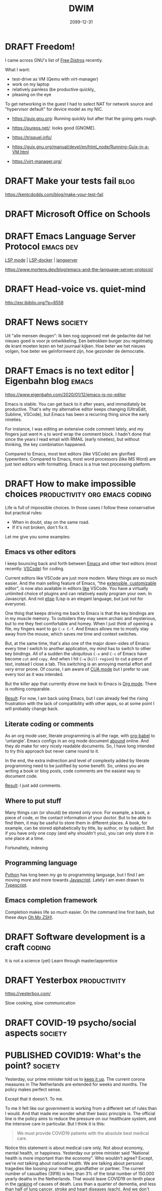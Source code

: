 #+TITLE: DWIM
#+ORGA_PUBLISH_KEYWORD: PUBLISHED
#+TODO: DRAFT(d) | PUBLISHED(p) CANCELLED(c)

* DRAFT Freedom!

I came across GNU's list of [[https://www.gnu.org/distros/free-distros.html][Free Distros]] recently.

What I want:
- test-drive as VM (Qemu with virt-manager)
- work on my laptop
- relatively painless (be productive quickly_
- pleasing on the eye

To get networking in the guest I had to select NAT for network source and "hypervisor default" for device model as my NIC.

- https://guix.gnu.org: Running quickly but after that the going gets rough.
- https://pureos.net/: looks good (GNOME).
- https://trisquel.info/
- https://guix.gnu.org/manual/devel/en/html_node/Running-Guix-in-a-VM.html

- https://virt-manager.org/

* DRAFT Make your tests fail                                           :blog:
 https://kentcdodds.com/blog/make-your-test-fail
* DRAFT Microsoft Office on Schools

* DRAFT Emacs Language Server Protocol                            :emacs:dev:

[[https://github.com/emacs-lsp/lsp-mode][LSP mode]] | [[https://github.com/emacs-lsp/lsp-docker/][LSP-docker]] | [[https://langserver.org/][langserver]]

https://www.mortens.dev/blog/emacs-and-the-language-server-protocol/

* DRAFT Head-voice vs. quiet-mind

http://esr.ibiblio.org/?p=8558


* DRAFT News                                                        :society:

Uit "alle mensen deugen": Ik ben nog opgevoed met de gedachte dat het nieuws goed is voor je ontwikkeling. Een betrokken burger zou regelmatig de krant moeten lezen en het journaal kijken. Hoe beter we het nieuws volgen, hoe beter we geïnformeerd zijn, hoe gezonder de democratie.

* DRAFT Emacs is no text editor | Eigenbahn blog                       :emacs:

https://www.eigenbahn.com/2020/01/12/emacs-is-no-editor

Emacs is stable. You can get back to it after years, and immediately be productive. That's why my alternative editor keeps changing (UltraEdit, Sublime, VSCode), but Emacs has been a recurring thing since the early nineties.

For instance, I was editing an extensive code comment lately, and my fingers just went =M-q= to word wrap the comment block. I hadn't done that since the years I read email with RMAIL (early nineties), but without thinking, the key combination happened.

Compared to Emacs, most text editors (like VSCode) are glorified typewriters.
Compared to Emacs, most word processors (like MS Word) are just text editors with formatting.
Emacs is a true text processing platform.

* DRAFT How to make impossible choices        :productivity:org:emacs:coding:

Life is full of impossible choices. In those cases I follow these conservative but practical rules:
- When in doubt, stay on the same road.
- If it's not broken, don't fix it.

Let me give you some examples:

** Emacs vs other editors

I keep bouncing back and forth between [[https://emacs.org][Emacs]] and other text editors (most recently: [[https://code.visualstudio.com/][VSCode]]) for coding.

Current editors like VSCode are just more modern. Many things are so much easier. And the main selling feature of Emacs, "the [[https://www.gnu.org/software/emacs/emacs-paper.html][extensible, customizable]] editor", is now also available in editors [[https://www.sublimetext.com/][like]] VSCode. You have a virtually unlimited choice of plugins and can relatively easily program your own. In Javascript. And not [[https://learnxinyminutes.com/docs/elisp/][elisp]] (Lisp is an elegant language, but just not for everyone).

One thing that keeps driving me back to Emacs is that the key bindings are in my muscle memory. To outsiders they may seem archaic and mysterious, but to me they feel comfortable and homey. When I just /think/ of opening a file, my fingers want to go =C-x C-f=. And Emacs allows me to mostly stay away from the mouse, which saves me time and context switches.

But, at the same time, that's also one of the major down-sides of Emacs: every time I switch to another application, my mind has to switch to other key bindings. All of a sudden the ubiquitous =C-x= and =C-c= of Emacs have become =cut= and =copy=. And when I hit =C-w= (=kill-region=) to cut a piece of text, instead I close a tab. This switching is an annoying mental effort and /very/ error prone. Of course, I am aware of [[https://www.gnu.org/software/emacs/manual/html_node/emacs/CUA-Bindings.html][CUA mode]] but I prefer to use every tool as it was intended.

But the killer app that currently drove me back to Emacs is [[/what-is-org-mode][Org mode]]. There is nothing comparable.

_Result_: For now, I am back using Emacs, but I can already feel the rising frustration with the lack of compatibility with other apps, so at some point I will probably change back.

** Literate coding or comments

As an org mode user, literate programming is all the rage, with [[https://orgmode.org/worg/org-contrib/babel/intro.html][org-babel]] to 'untangle'. Emacs configs in an org mode document [[https://www.google.com/search?q=org+mode+emacs+config][abound]] online. And they /do/ make for very nicely readable documents. So, I have long intended to try this approach but never came round to it.

In the end, the extra indirection and level of complexity added by literate programming need to be justified by some benefit. So, unless you are writing a book or blog posts, code comments are the easiest way to document code.

_Result_: I just add comments.

** Where to put stuff

Many things can (or should) be stored only once. For example, a book, a piece of code, or the contact information of your doctor. But to be able to find them, it may be useful to store them in different places. A book, for example, can be stored alphabetically by title, by author, or by subject. But if you have only one copy (and why shouldn't you), you can only store it in one place at a time.

Fortunaltely, indexing

** Programming language

[[https://www.python.org/][Python]] has long been my go to programming language, but I find I am moving more and more towards [[https://developer.mozilla.org/en-US/docs/Web/JavaScript][Javascript]]. Lately I am even drawn to [[http://www.typescriptlang.org/][Typescript]].

** Emacs completion framework

Completion makes life so much easier. On the command line first bash, but these days [[https://ohmyz.sh/][Oh My ZSH!]].

* DRAFT Software development is a craft                                  :coding:

It is not a science (yet)
Learn through master/apprentice

* DRAFT Yesterbox                                              :productivity:

https://yesterbox.com/

Slow cooking, slow communication

* DRAFT COVID-19 psycho/social aspects                              :society:

* PUBLISHED COVID19: What's the point?                              :society:
CLOSED: [2020-04-22 wo 11:27]

Yesterday, our prime minister told us to [[https://nos.nl/liveblog/2331161-nog-geen-contactberoepen-of-bezoek-aan-verpleeghuizen-basisscholen-11-mei-open.html][keep it up]]. The current corona measures in The Netherlands are extended for weeks and months. The policy makes perfect sense.

Except that it doesn't. To me.

To me it felt like our government is working from a different set of rules than I would. And that made me wonder what their basic principle is. The official line is the policy aims to reduce the pressure on our healthcare system, and the intensive care in particular. But I think it is this:

#+BEGIN_QUOTE
We must provide COVID19 patients with the absolute best medical care.
#+END_QUOTE

Notice this statement is about medical care only. Not about economy, mental health, or happiness. Yesterday our prime minister said "National health is more important than the economy". Who wouldn't agree? Except, we're /not/ talking about national health. We are talking about personal tragedies like loosing your mother, grandfather or partner. The current number of casualties (3916) is less than 3% of the total number of 150.000 yearly deaths in the Netherlands. That would leave COVID19 on tenth place in the [[https://www.volksgezondheidenzorg.info/ranglijst/ranglijst-doodsoorzaken-op-basis-van-sterfte][ranking]] of causes of death. Less than a quarter of dementia, and less than half of lung cancer, stroke and heart diseases (each). And we don't consider those "crises". At least, we don't lock down our whole society to fight them. We don't even ban cigarettes, soft drinks, and fast food.

Notice this is about COVID19 patients only. The care for all other patients has been reduced or even suspended. But why would their care be less important and less urgent?

Notice this is about "absolute best" medical care. We are told the situation on ICs is like a war zone. But when someone suggest one breathing apparatus can be used for multiple patients, this is [[https://nos.nl/artikel/2328509-twee-ic-patienten-op-een-beademingsapparaat-extreem-terughoudend-mee-zijn.html][suboptimal]] and only for [[https://zorgnu.avrotros.nl/nieuws/item/in-uiterst-geval-meerdere-patienten-aan-een-beademingsapparaat/][extreme cases]]. 600.000 face masks delivered from China were [[https://www.telegraaf.nl/nieuws/262896058/600-000-mondkapjes-uit-china-afgekeurd-door-ministerie][rejected]] because they did not stand up to our medical standards. So, although we are in a crisis, apparently it is not bad enough yet that we are happy with any help we can get and try to make do with what we've got.

Notice this is a doctor's objective. Which in itself is fine; it is what they are trained for. But it is not about what patients want or what society wants. We spend/loose [[https://nos.nl/artikel/2331159-grote-pensioenfondsen-diep-onder-water-77-miljard-verdampt.html][billions]] to save COVID19 patients. Including [[https://www.rtlnieuws.nl/nieuws/nederland/artikel/5092456/corona-verpleeghuizen-ouderen-besmet][many]] elderly in nursing homes where the average live expectancy is [[https://www.zorgvisie.nl/sterftecijfer-verpleeghuis-stijgt-met-kwart/][less than a year]]. Many of those are suffering from dementia, and especially for them, the lockdown is [[https://www.medischcontact.nl/opinie/lezers-schrijven/lezersverhalen/lezersverhaal/als-ook-zwaaien-niet-meer-mag.htm][hell]]. Wouldn't it be more humane to make their last months as pleasant as possible, instead of extending their lives with a couple of miserable, unhappy months?

Notice the word "must". Apparently this principle is above any discussion and worth sacrificing civil rights for. To quote our prime minister yesterday: "The freedom of one, may not harm the health of others". I assume he meant "freedom to go to bars/parks/churches" and not "civil rights", but we have already sacrificed our freedom of movement and our privacy, so statements like this scare me.

Finally, let me say this. One thing I /did/ agree with in the prime minister's speech yesterday was his appreciation of the healthcare providers. We ask a lot of them in the area's that have been hit hard by the Corona virus, both in terms of workload and mental strain. But I don't [[https://www.ad.nl/home/applaus-voor-onze-helden-van-de-zorg~aeba83ee/][applaud]] or wave a [[https://www.persberichten.com/persbericht/97544/Vlag-voor-de-Zorg-steun-onze-zorgbranche-in-tijden-van-crisis-en-wereldwijde-coronaprojecten][flag]]. As recent as November, 2019 we had the [[https://www.hartvannederland.nl/nieuws/2019/grootste-staking-ziekenhuizen-ooit/][biggest hospital strike ever]]. Nurses asked for higher pay and lower workload, but as far as I know, they never got them. But right in the middle of the Corona crisis, we are [[https://www.welingelichtekringen.nl/economie/1696986/klm-wil-2-miljard-steun-en-een-hoger-salaris-voor-de-directeur.html][discussing]] an /extra/ bonus for the CEO of the KLM, which is also asking for state support to stay in business. Let's applaud mr. Elbers and raise a flag for him if we have to, but save our money for the nurses!

PS1: Fortunately, after pressure from the government and the public, KLM have [[https://nieuws.klm.com/geen-voorgestelde-aanpassing-beloningsbeleid-klm/][cancelled]] raises and bonuses of the CEO in 2020.

PS2: In my [[covid-19-end-game][previous post]] I have indicated what I think we /should/ do.

* PUBLISHED COVID-19 End Game                                       :society:
CLOSED: [2020-04-16 do 10:14]

We have been in Corona-lockdown for about 5 weeks now, here in the Netherlands. As we are starting to see light at the end of the tunnel, it is time to start thinking on how we can get out of it.

** Disclaimer

I am no expert by any means. The views below are just my personal dribble. Follow the [[https://www.rijksoverheid.nl/onderwerpen/coronavirus-covid-19/veelgestelde-vragen-over-de-aanpak-van-het-nieuwe-coronavirus-in-nederland][official guidelines]] of your government. I know I do. Better to be safe than sorry.

** My view

- The virus [[https://www.cdc.gov/coronavirus/2019-ncov/prevent-getting-sick/how-covid-spreads.html][spreads]] person-to-person through respiratory droplets, mostly by air (e.g. through sneezing, singing or shouting), and much less through objects we touch.
- Almost all casualties are over 50 with the median around 83, and about half had an underlying condition. But I think it is patronizing and inhumane to isolate the elderly and the vulnerable in times when they are in desperate need of human contact.
- Closing schools is highly disruptive to our society. It drives children and parents insane, and keeps adults away from their jobs. And infected children almost never develop any serious symptoms, so they hardly ever sneeze, so they hardly ever contaminate others.
- The pandemic seems to be highly regional (Lombardy, New York, the south of The Netherlands).
- I am [[covid-19][still]] not convinced that COVID-19 is significantly worse than the common flu. What I think we /can/ all agree on, is that COVID-19 is /new/, which means nobody had any immunity against it. I can't help but wonder if that is sufficient to explain the current pandemic.

** What I think we should do

This is going to take longer than anyone of us will be comfortable with. The IC personel can't keep this up for more than a couple of months, locked-up people go mad, and we need to have a healthy economy to pay for all this. I fear that in a couple of weeks the [[https://www.youtube.com/watch?v=pLu07aXTEKY][holier than thou]] types and the /this doesn't concern me/ types will have grown so far apart, that conflicts become inevitable. So, our society needs to get back to normal soon, and we need to find other ways than a lock-down to deal with this pandemic:

- We should /not/ sacrifice our civil rights. They are more important than the stress on ICs, the economy, or anyone we are trying to save from COVID-19.
- We should relax a bit about the 1.5m rule. We should avoid situations where we are packed together over longer periods of time (like in movie theaters), where we sing and shout (like churches and bars), and/or with bad ventilation (like saunas and festival tents). So, we /should/ keep the ban on gatherings, but we shouldn't worry too much if we pass each other in parks or super market aisles.
- We should stay at home if we have any symptoms or suspicions (like contact with someone with symptoms), but we should get back to work otherwise. Be smart about it: work from home if you can, not too many people in one room (use video-conferencing), avoid physical contact.
- We should keep quarantining known and suspected cases.
- We should customize our approach per region. I live in the [[https://www.dvhn.nl/groningen/Experts-Misschien-kan-het-Noorden-wel-eerder-uit-de-lockdown-dan-de-rest-van-Nederland-25564568.html][north]] of The Netherlands, where we have only a few casualties, while in the south it runs in the thousands. Solidarity is important, but nobody gains from killing the economy here, to solve a problem elsewhere.
- We should enable and support elderly (and other vulnerable population groups) if they want to self-isolate. But if they don't, we should also allow contact with their loved ones. I suspect this is hard to execute (what with dementia, what with conflicting wishes in nursing homes, etc.), but we should at least /try/ to give them control over their own lives.
- We should open schools again, except perhaps in highly contaminated regions.
- We should stop obsessing about daily numbers. They are meaningless. And although statistics (not the same as daily body counts in bold headlines) are a powerful tool, if I have learned anything from my college classes, it is that /statistics are tricky/. So, remember: [[https://en.wikipedia.org/wiki/Lies,_damned_lies,_and_statistics][lies, damn lies, and statistics]].

And remember the disclaimer above.

* PUBLISHED COVID-19 vs Y2K                                      :society:it:
CLOSED: [2020-04-08 wo 10:04]

In some ways the COVID-19 pandemic reminds me of the [[https://en.wikipedia.org/wiki/Year_2000_problem][Y2K bug]]. I remember in the late 1990s there was a lot of [[https://en.wikipedia.org/wiki/Fear,_uncertainty,_and_doubt][FUD]] regarding the millennium bug. If we didn't act, civilization as we knew it would end. Public facilities, like communications, electricity and water, would grind to a halt and crucial databases would be lost. Major efforts were undertaken to remedy the problem and prevent this fatal melt-down.

Come January 1, 2000 nothing happened.

I still feel dissatisfied at the fact that I don't know if nothing happened because the problem had been tackled so effectively, or because the problem wasn't so big to begin with. I also remember the impression I had that the parties that boosted the scare were the same parties that stood to profit massively from its solution.

I fear something similar will happen now that COVID-19 is turning out to be not such a big thing in the part of The Netherlands where I live and is starting to get under control in the hotspots around the world. Are we starting to see the effect of the measures that have been taken, or would the virus have blown over anyway? I feel like it is a bit of both: it is a nasty virus that we should take seriously and try to control with reasonable measures, but not as apocalyptic as in the [[https://www.imdb.com/title/tt0114069/][movie]] or the [[https://www.goodreads.com/book/show/11989.The_Plague][book]].

A big difference with Y2K is that COVID-19 will be a recurring phenomenon. If we get too lax a about it, it may get back at us with a vengeance.

* PUBLISHED COVID-19: Turning point                                 :society:
CLOSED: [2020-04-05 zo 17:49]

In my previous post on [[covid-19][COVID-19]] I predicted that mid April we would be past the worst in the Netherlands. This post is an update.

[[https://www.tweedekamer.nl/sites/default/files/atoms/files/20200325_briefing_coronavirus_tweede_kamer_presentatie_rivm.pdf][Last week]] [25 March, Dutch] the Dutch [[https://www.rivm.nl/en][National Institute for Public Health and the Environment]] gave the first careful signals that things were getting better: the daily growth of new patients was slowing down. In other words: the reproduction number /R0/ was moving below 1.0. [[https://www.tweedekamer.nl/sites/default/files/atoms/files/powerpoint_rivm_1_april_2020.pdf][This  week]] [April 1, Dutch] this trend was confirmed and more positive developments were starting to show. But the message is still: We need to keep doing what we're doing.

The [[https://www.tweedekamer.nl/sites/default/files/atoms/files/tech_briefing_1_apr_2020_gommers.pdf][message]] from the [[https://nvic.nl/][Dutch Association for Intensive Care]] was less optimistic: they were expecting to need 2500 IC beds by the end of May.

[[https://nos.nl/data/image/2020/04/04/641321/1280x720a.jpg]]
The most telling statistics at this point to me are that today's [[https://nos.nl/artikel/2329478-de-coronacijfers-van-5-april-nieuwe-ziekenhuisopnames-laagste-in-twee-weken.html][number of new hospital admissions]] was the lowest in two weeks and the peek was on March 31. Also, in Belgium [[https://nos.nl/liveblog/2329431-rivm-115-nieuwe-sterfgevallen-drukte-in-natuur-lijkt-opnieuw-mee-te-vallen#UPDATE-container-44494253][today]] more corona-patients left the hospital than entered (granted, Belgium is not Holland, but still). [[https://nos.nl/artikel/2329389-de-coronacijfers-van-4-april-minder-nieuwe-ziekenhuis-en-ic-opnames.html][Yesterday's]] statistics already show the growth of IC admissions slowing down. With this trend it would seem that the current capacity of 1900 will be more than sufficient, and the feared 2500 seem unlikely. The latest [[https://nos.nl/liveblog/2329431-instroom-op-intensive-care-vlakt-af-doelstelling-ic-bedden-gehaald][news]] from the national coordination centre seems to confirm this.

So, the question is when and how will we turn from [[https://www.nd.nl/nieuws/varia/961390/rutte-grootste-crisis-in-vredestijd-sinds-woii][this is the biggest disaster since WWII]] to "let's be reasonable about this". Politicians and policy makers cannot change their minds, without serious repercussions for their credibility and careers. Also, sudden changes in policy may lead to social unrest. So, this needs to be spinned carefully.

I think the /when/ cannot be far away, because the [[ https://www.lastampa.it/cronaca/2020/04/03/news/esce-il-sole-strade-e-piazze-affollate-con-la-scusa-della-spesa-1.38674825][situation]] in Italy shows there's an end to how long people will endure a lock-down. So I expect the coming two weeks the pressure will rise. For example, when it becomes clear that hundreds of IC-beds are remaining empty. Gradually, more [[https://nos.nl/nieuwsuur/artikel/2329144-sterftecijfers-moeten-die-elke-dag-zo-expliciet-in-het-nieuws.html][critical]] messages will become more acceptable and more main stream. The media will more and more start to question the wisdom of the current lock-down. But it is not politically viable to change tack before the end of the current measures on April 28.

The /how/ is trickier, but I expect the tone will be "now we've brought COVID-19 successfully under control, we need to turn our attention to the economy". Look at [[https://nos.nl/liveblog/2329431-instroom-op-intensive-care-vlakt-af-doelstelling-ic-bedden-gehaald][how]] the possible over-capacity of IC beds is presented: "target achieved". I expect the common sense measures (wash you hands, reduce social contacts) will remain in place for some time, but the economy-killing measures like closing schools and the catering and entertainment industries will be reduced gradually by the end of the month. The [[https://www.rtlnieuws.nl/nieuws/politiek/artikel/5081496/ondernemersvoorman-meivakantie-hans-de-boer-vno-ncw-corona-gas][first signs]] are already there by the call of the Dutch entrepreneurs association [[https://www.vno-ncw.nl/][VNO-NCW]] to speed up after the May holidays.

* PUBLISHED How I work from home                               :productivity:
CLOSED: [2020-03-25 wo 10:03]
During this COVID-19 pandemic many people are forced to work at home. Not by choice, but by necessity. For many of us, this is new territory, for some of us it isn't.

I have been working from home for 15+ years. In this post I share how I make that work.

** My typical work day

The rest of this post I will try to keep as general as possible, but the tips below are inspired by my personal situation. So, it helps if you know what that situation is like:
- I am a software engineer. Working for me means responding to email and phone calls, writing documents, and coding. That means the most specific tools I need are a desk and a more than decent computer.
- We have kids at home between the ages of 14 and 20.
- A couple of times a week I have meetings with customers. Usually at their premises.

** Demand your own space

Nothing kills my productivity like regular interrupts from other members of our household. My daughter comes for a hug, my spouse comes to discuss diner plans, other kids come to share the latest news, and on, and on, and on. All of them valid reasons to ask my attention, but it requires me to switch context a couple of times an hour if I let it go.

So, I taught my kids that even though I am at home, I really am at work. Just like other parents cannot be disturbed at their office, I cannot be disturbed at mine.

Of course, this doesn't work. They can see me sitting there, so I /must/ be available. So, I get grumpy and tell them "if it doesn't bleed, I don't need to know". This may sound harsh, but for me it's the only way to get work done.

This is getting easier now the kids are getting older. They better understand the concepts of focus and distraction. They better understand that my work pays their bills. With younger kids this is harder, especially in these strange and disturbing times. They need and deserve more attention from their parents than usual. But if you want to get work done, demand to be left alone at least some of the time.

** Take a break

I learned the hard way that working without regular breaks is bad for me. RSI in my neck and shoulder have hampered my productivity for years. So these days I work in 45 minutes intervals. At first I needed a timer (I used [[http://www.workrave.org/][Workrave]]) but by now my internal clock reminds me to take a break. And if I ignore that, my neck and shoulder will remind me.

During those breaks, I eat a snack, walk the dog, clean the kitchen counter top, go for a jog, put the laundry in the dryer, buy groceries, or just watch TV. You would think these breaks would be a good time to talk with the kids (they certainly think so), but to me that is /not/ time off. It doesn't let me relax.

In my case, a /break/ is meant to turn off my brain for a moment. So, exercise is great, and simple chores and mindless entertainment also work. But when your work is more physical in nature, this may be just the other way around. Find out what works for you, but relax at regular intervals.

** Reduce distractions

Apart from distraction by members of our household, there are many other distractions. As my work is digital by nature, I am online all the time. And, as you know (because you are reading this), the web is a quagmire of distractions, with websites specifically designed to lure you in.

So, I use separate browser windows: one for private email, one for business email, and one for actual work. The first two are minimized most of the time (actually, they are in a separate [[https://help.ubuntu.com/stable/ubuntu-help/shell-workspaces.html.en][workspace]]), and I have developed the habit to keep them that way. I only check my email two or three times a day and use the [[https://www.process.st/inbox-zero/][Inbox Zero]] approach. This means I handle each incoming email as follows:
1. Delete if not relevant
2. Do now if it is done within two minutes
3. Defer by putting it in your [[What is Org mode][task management]] if it needs more time
4. Delegate if somebody else can do it better
5. Respond (this I always do when appropriate, if only to let them know their message was received)
After steps 2 though 5 I archive the email, so my inbox is almost always mostly empty.

Finally, I have adopted the habit to only read social media and news feeds on my tablet. That tablet is in our living room, so social media and news feeds do not distract me when I am working at my desk. I read those during my breaks, but mostly during the evening.

I am aware that most of these strategies depend on self-discipline and developing habits, but I am afraid that's a fact of life when your working at home.

** Keep a regular schedule

Every morning I get up with my spouse. When she leaves for the office, I start work too (and save 40 minutes commute time twice a day). Around noon I have my lunch break. And I start cooking diner around 5 p.m. This regular schedule helps me to get in the 'work mood' and to switch it off again at the end of the day.

And don't underestimate the importance of the latter. You may tempted to think that all that time you spent during the day on chores, breaks, your kids and online news must be compensated in the evening, but that is not true. I find I am way more productive at home than I ever was in the office, with distracting managers, meaningless meetings that drag on forever, small-talk at the coffee machine, and so on. Don't get me wrong, just like the distractions at home, these are important elements of the social fabric that build communities, but they /do/ keep you from being productive /now/.

Just as office workers you should adopt the OA5 strategy (/Out at 5/ from chapter 26 of [[https://thegistyoumissed.wordpress.com/2013/05/03/the-dilbert-principle-by-scott-adams/][The Dilbert Principle]]).

** Use available tools

I use the following tools (usually on [[https://ubuntu.com/][Ubuntu]]) for remote cooperation, in order of frequency:
- [[What is Org mode][Org mode]] for task management
- email (GMail in my case) for communication with customers
- Whatsapp for private communication (I try to keep business communication away from Whatsapp, but that doesn't always work)
- [[https://github.com/otech-nl][Github]] for version management, issue management, and code sharing
- my [[https://www.motorola.com/us/smartphones-moto-x4-android-one/p][phone]]
- [[https://docs.google.com/][Google docs]] for documents
- [[https://www.skype.com/][Skype]] for conference calls, mainly because of its feature that let's you share you desktop with others
- [[https://slack.com/][Slack]] for groups
- [[https://www.teamviewer.com/][TeamViewer]] and [[https://remmina.org/][Remmina]] for remote access (only occasionally)

* PUBLISHED COVID-19                                                  :society:
CLOSED: [2020-03-23 ma 08:20]

Just like everybody else COVID-19 is on my mind constantly these days. In this post I look at what is going on according to main stream media, what other views experts may have, and I try to figure out what is happening.

I am not an expert: I am not a virologist, nor a data scientist. So, my intention is to rely on those who are. But between them and me are the media, politics and public opinion, which may obscure my view if I am not careful. So, let's dig in.

** First
My heart goes out to all the victims of this virus. I wish strength to those who are sick, those who have lost or fear the loss of a loved one, and the care-givers who are working hard to help them. You deserve our support!

** What we hear in the news
These [[https://www.vox.com/future-perfect/2020/3/12/21172040/coronavirus-covid-19-virus-charts][11 charts]] [March 17] nicely summarize the data we see in the news every day. The gist:
- the virus is spreading rapidly
- this is much more severe than the ordinary flu:
|                        | Seasonal Flu | COVID-19 |
|------------------------+--------------+--------|
| infection rate ([[https://en.wikipedia.org/wiki/Basic_reproduction_number][R0]])    |          1.3 |    2.3 |
| incubation time (days) |          1-4 |   1-14 |
| hospitalization rate   |           2% |    19% |
| death rate             |         0.1% |   3.4% |
- people dying of COVID-19 are almost all more that 60 years old and often have pre-existing conditions
- there are significant differences between the testing strategies of each country, ranging from 23 per million people in the US to 3,692 per million people in South Korea
- Flattening the Curve by Social Distancing currently is the best strategy to contain the virus

In his [[https://www.elysee.fr/emmanuel-macron/2020/03/16/adresse-aux-francais-covid19][address]] [March 16, French] to the nation the French President Emmanual Macron said: "We are at war, in a health war, of course: we are not fighting against an army or against another Nation. But the enemy is there, invisible, elusive, advancing. And that requires our general mobilization."

If statements like this don't strike fear in the hearts of citizens, nothing will...

** But...

In [[https://www.statnews.com/2020/03/17/a-fiasco-in-the-making-as-the-coronavirus-pandemic-takes-hold-we-are-making-decisions-without-reliable-data/][STAT news]] [March 17], John P.A. Ioannidis of the Meta-Research Innovation Center at Stanford ([[https://metrics.stanford.edu/][METRICS]]), comes with some provoking statements:
- The data collected so far on how many people are infected and how the epidemic is evolving are utterly unreliable.
- Reported case fatality rates, like the official 3.4% rate from the World Health Organization, cause horror — and are meaningless.
- If we had not known about a new virus out there, and had not checked individuals with [[https://en.wikipedia.org/wiki/Polymerase_chain_reaction][PCR tests]], the number of total deaths due to “influenza-like illness” would not seem unusual this year.
- Draconian countermeasures have been adopted in many countries. In the coronavirus pandemic, we're making decisions without reliable data
- If the level of the epidemic does overwhelm the health system and extreme measures have only modest effectiveness, then flattening the curve may make things worse: Instead of being overwhelmed during a short, acute phase, the health system will remain overwhelmed for a more protracted period.

This prompted me to see if I could find out more.

*** How bad is COVID-19, really?

The death rate of COVID-19 is estimated by the WHO to be 3.4%, based on numbers from Wuhan. But newer [[https://www.nytimes.com/2020/03/19/health/wuhan-coronavirus-deaths.html][reports]] [March 20] suggest the number was much lower there, more like 1.4%.

The Centre for Evidence-Based Medicine (CEBM) of the University of Oxford [[https://www.cebm.net/global-covid-19-case-fatality-rates/][explains]] that the /Infection Rate Fatality/ (IFR) differs from the /Case Fatality  Rate/ (CFR) in that it aims to estimate the fatality rate in /all/ those with infection: the patients who have been tested positive (cases) and those with an undetected disease (asymptomatic and not tested group). "Our current best assumption, as of the 22nd March, is the IFR  is approximate 0.19%." What this means is clearly visible in [[https://www.ft.com/content/c0755b30-69bb-11ea-800d-da70cff6e4d3][Germany]] where 24,873 people have been tested positive and 94 have died (0.4%): the point here is that Germany performs 160,000 COVID-19 tests every week which means they find far more infections than any other country, but their fatality rate is much lower.

Ioannidis refers to the [[https://www.princess.com/news/notices_and_advisories/notices/diamond-princess-update.html][Diamond Princess Cruise Ship]] as one situation where an entire, closed population was tested (six deaths occurred out of 705 who tested positive constituting a CFR of 0.85%. All six deaths six occurred in patients > 70. No one under 70 died): "Projecting the Diamond Princess mortality rate onto the age structure of the U.S. population, the death rate among people infected with Covid-19 would be 0.125%." (the article continues with further nuances). This is confirmed by this [[https://www.medrxiv.org/content/10.1101/2020.03.05.20031773v2][study]]: comparing deaths onboard with expected deaths based on naive CFR estimates using China data, they estimated CFR 1.1% and IFR 0.5%.

To put things in perspective, the seasonal flu in the Netherlands (17 million people) cost 9,500 deaths in [[https://www.snpg.nl/wp-content/uploads/2018/10/infographic-RIVM-Griep-in-beeld-winter-2017-18.pdf][season 2017/2018]] [Dutch] and hardly anybody noticed. Compare this to the 179 deaths from COVID-19 in The Netherlands now (March 22), or the 5476 deaths in Italy ([[https://en.wikipedia.org/wiki/Lombardy][Lombardy]] has 10 million inhabitants) and the 3275 deaths in China ([[https://en.wikipedia.org/wiki/Wuhan][Wuhan]] has 11 million). The season 2017/2018 was a severe flu season in The Netherlands but [[https://www.volksgezondheidenzorg.info/onderwerp/influenza/cijfers-context/sterfte][other seasons]] [Dutch] still show significant numbers.

We have had similar outbreaks of viruses in the past, like the [[https://en.wikipedia.org/wiki/2009_flu_pandemic][2009/2010 swine or Mexican flu pandamic]] with estimates of 700 million-1.4 billion confirmed cases and 151,700-575,400 deaths. These are staggering numbers, but in The Journal of the American Medical Association as early as Sept 8 2010 Edward A. Belongia and colleagues [[https://jamanetwork.com/journals/jama/fullarticle/186549][report]] numbers that suggest that the swine flu were no worse than the seasonal flu. The WHO [[https://www.reuters.com/article/us-health-flu-who/world-must-prepare-for-inevitable-next-flu-pandemic-who-says-idUSKBN1QS1EP][confirmed]] in 2019 that swine flu ended up with a fatality rate of 0.02%. And this pandemic also saw the Mexican government closing most of Mexico city and clinics in some areas being overwhelmed by infected people.

CEBM conclude that evaluating CFR during a pandemic is a hazardous exercise, and high-end estimates must be treated with caution as the H1N1 pandemic highlights that original estimates were off by a factor greater than 10.

*** How effective is the current strategy?

/Flatten the curve/ and /Social Distancing/ are the current strategies of choice. CEBM [[https://www.cebm.net/what-is-the-evidence-for-social-distancing-during-global-pandemics-a-rapid-summary-of-current-knowledge/][states]]: "Although limited, the best available evidence appears to support social distancing measures as a means of reducing transmission and delaying spread. Staggered and cumulative implementation of these interventions may prove most effective. The timing and duration of such measures is critical." but [[https://www.cebm.net/what-is-the-evidence-for-mass-gatherings-during-global-pandemics/][also]]: "The effect of restricting and cancelling mass gatherings and sporting events on infectious diseases is poorly established and requires further assessment. The best-available evidence suggests multiple-day events with crowded communal accommodations are most associated with increased risk. Mass gatherings are not homogenous and risk should be assessed on a case-by-case basis."

*** Where is this going?

Michael Levitt, an American-British-Israeli biophysicist who won the 2013 Nobel prize for chemistry has [[https://m.jpost.com/HEALTH-SCIENCE/Israeli-nobel-laureate-Coronavirus-spread-is-slowing-621145][monitored]] [March 20] the virus in China since the early days. He predicted the current decline in number of infections two weeks before it happened and now predicts the virus will disappear from China by the end of March. This [[http://www.casperalbers.nl/nl/post/2020-03-11-coronagrafieken/][explanation]] [March 11, Dutch] by Applied Statistics professor Casper Albers shows why the exponential model to predict new cases doesn't fit the data, but that [[https://en.wikipedia.org/wiki/Logistic_regression][logistic regression]] does and probably provides a better model.

Notice the [[https://en.wikipedia.org/wiki/Basic_reproduction_number][definition]] of the infection rate /R0/:
#+BEGIN_QUOTE
the expected number of cases directly generated by one case in a population where all individuals are susceptible to infection.
#+END_QUOTE
The key words here are "susceptible to infection". Of course, in time not all individuals will be susceptible to infection anymore and the virus will die out. And the more contagious a virus is, the sooner this will happen.

The social media bombard us with cries of panic and pleas for help from doctors and nurses from Italy, but we also get [[https://www.repubblica.it/cronaca/2020/02/26/news/coronavirus_la_virologa_gismondo_e_le_notti_in_laboratorio_contro_la_psicosi_basta_la_verita_ora_tanti_mi_stanno_dando_ra-249593378/?refresh_ce][this interview]] [Feb 26, Italian] with Maria Rita Gismondo, the director of the [[https://www.asst-fbf-sacco.it/reparti-e-servizi/info/microbiologia-clinica-virologia-e-diagnostica-bioemergenze][Laboratory]] of Clinical Microbiology, Virology and bio-emergencies in Milan, who states "There is a bombardment of news that foment fear, there has been a collective brainwashing", but COVID-19 "is little more than a normal flu", and "we are /not/ at war". For this, Gismondo has received [[https://www.repubblica.it/salute/medicina-e-ricerca/2020/03/22/news/coronavirus_lopalco_diffida_gismondo_per_difendere_cittadini_e_scienza_-251984326/][serious flack]] [22 March, Italian] but that hasn't changed her mind.

** What's going on here?

Current data cannot tell us yet how bad COVID-19 actually is. It may be bad, but it may also be comparable to the common flu. We just don't know yet.

That makes we wonder why the response is so strong and why COVID-19 has lead to draconian measures like totally locking down entire countries. I can come up with a number of possible explanations:

*** COVID-19 may actually be worse

From the looks of it, I get the impression that COVID-19 is /fast/. The numbers may be similar to those of the common flu, but they are achieved in weeks instead of months. That pushes us to also /respond/ fast. Don't think, act!

*** FUD

In marketing [[https://en.wikipedia.org/wiki/Fear,_uncertainty,_and_doubt][FUD]], for /Fear, Uncertainty, Doubt/, is a well-known strategy. It pushes people towards the perceived safer option.

These days we are used to big data giving immediate answers. We are used to be in control: when you're sick, go to the doctor. The doctor knows best.

So, when we see experts without answers and doctors panicking, we start to panic too, and flock to anyone who pretends to have a solution.

*** Social media

Even during the 2009 swine flu pandemic, social media were not as ubiquitous as they are today. Back then we got updates a couple of times a day, mostly text, sometimes with a photo. These days we get updates almost live and with video. That has a significantly different impact by instilling a constant sense of urgency.

If we got similarly frequent updates about the common flu during flu season, we might respond as we do now. In fact, [[http://flunewseurope.org/][similar maps]] exist, but probably don't get the same amount of traffic as those for COVID-19 ([[https://localfocus2.appspot.com/5e6f877460e13][this map]] shows the global numbers and [[https://localfocus2.appspot.com/5e68e7405456b][this map]] shows the Dutch situation).

Moreover, even more than in tradition news sources, on social media panic mongers get the same amount of screen time as experts, if not more. Experts are difficult, while demagogues provide snappy sound bites. We bother less and less with the longer, more complicated, but also more nuanced articles.

*** Sign of the times

I feel like we live in times where small vocal groups have a strong grip on the media and politicians.

In The Netherlands the official guide lines are:
- wash you hands and sneeze in the inside of your elbow
- keep 1.5 meters distance (so, don't shake hands)
- work at home if possible
- stay at home if you don't feel well (sneezing, coughing, fever)
- events with more than 100 attendees have been cancelled

Schools have been closed since March 16. Not because experts thought it necessary, but [[https://www.parool.nl/nederland/coronavirus-is-nachtmerrie-voor-kabinet-niemand-wil-een-lockdown~b2315da1/][because]] [Dutch] "society voted with their feet". In other words: the government had no other choice, because school leaders wanted to close and parents kept their kids at home.

Also, on social media people are shamed for visiting parks, letting their children play outside, and generally being social. Usually by [[https://knowyourmeme.com/memes/karen][Karens]] on Twitter, celebrities in talk shows or other non-experts. They seem to feel the need to 'educate' their fellow citizens and demonstrate their superior correctness.

But also local mayors and individual medical professionals feel the need to be stricter that the official guide-lines. They seem to think they know better than multi-disciplinary teams of experts that weighed the pros and cons of all options. As a software developer, I know that local optimization may have disastrous global side-effects.

** Conclusion

We just don't know yet, and anybody who suggest they do are lying.

My two cents, and remember I am no expert, so this is not much more than divination and is intended primarily for myself to look back and see where I was most wrong:
- I support the moderate approach chosen by the Dutch government (mind your hygiene and reduce your number of social contacts). It makes sense and won't hurt. But more draconian measures like total lock-downs may be less effective and more harmful than we think. Especially long-term.
- COVID-19 is a nasty, aggressive bug and I fear we're up for a couple of rough weeks. I hope that in The Netherlands by mid April the worst will be over and around May we will pretty much be back to normal. But I am known to be an optimist. I expect that next year COVID-19 will be part of the [[https://en.wikipedia.org/wiki/Influenza_vaccine][flu shot cocktail]].
- The economic ramifications may outlast the medical ones. The stock exchange is ruled by emotion and consumers will be cautious for a long time. In a couple of years we may conclude that over-reacting now has cost more than we thought possible, both in terms of lives as financially.

Most importantly: Let's keep calm and use our heads.

* PUBLISHED Low expectations                                         :it:oss:
CLOSED: [2020-03-12 do 08:32]

I don't usually do Microsoft Bashing, but this one was too good to let go.

On LinkedIn I saw an ad which read (translated):
#+BEGIN_QUOTE
Don't let IT get in the way of your growth.
#+END_QUOTE
Which sounds as sensible a plan as any.

But on second thought, this is a very modest objective. Shouldn't the point of IT be to /help/ me grow? And why only /growth/?

When I work on Windows it feels as if it is always in my way. When I want to start working, it needs to update (which too often fails if my PC is older than 18 months). If I receive a document from someone else, it is in a newer version of Word than mine (granted, I am the one who chooses to keep using an 'old' version of Word). When I want to run Docker, I need to upgrade to Windows Pro. Etc, etc.

So one of the main reasons I use Open Source Software is that I feel liberated. Also in the beer and speech sense, but in this case I mean in the 'wearing comfortable shoes' sense.

It updates in the background and never fails. Therefore, I always have the latest (or at least a recent) version of every tool I use. And I can use Docker (or any other tool) any way I want.

* PUBLISHED Virtual Machine Management                             :sysop:vm:
CLOSED: [2020-03-08 zo 20:03]

I have been using [[https://www.virtualbox.org/][VirtualBox]] for years to manage my virtual machines (including [[https://www.vagrantup.com][Vagrant]]). It always worked fine, but with over 150MB in size, it felt a little on the heavy side.

Today I looked into [[https://www.qemu.org/][Qemu]] again. In the past I found it too complicated to get to work, but these days [[https://virt-manager.org/][virt-manager]] provides a familiar GUI. I got [[https://pureos.net/][PureOS]] working in no time flat. As Qemu uses KVMs (or [[https://www.linux-kvm.org/][Kernel-based Virtual Machine]]) it is neatly integrated with the Linux kernel, with all the advantages that that brings. Like less than 50MB for the combo of Qemu/virt-manager.

And to top it all off, libvirt can also be used as a [[https://github.com/vagrant-libvirt/vagrant-libvirt][Vagrant provider]].

* PUBLISHED Let's talk!                                             :society:
CLOSED: [2020-02-28 vr 19:21]

The post [[http://esr.ibiblio.org/?p=8609][The right to be rude]] by Eric Raymond struck a chord with me:

#+BEGIN_QUOTE
The habit of institutional tone policing, even when well-intentioned, too easily slides into the active censorship of disfavored views.
#+END_QUOTE

I feel the same way. Although for me the problem is not so much the /institutions/, but more the unchecked power of small, highly vocal interest groups, that set the tone. These groups manage to control the public debate to the extent that public figures (like politicians and talk show hosts) cannot afford to publicly disagree with them. Some topics have been made so sensitive, that they can no longer discuss them openly and freely, for fear of damaging their reputation.

Raymond puts it like this:

#+BEGIN_QUOTE
The cost of a culture in which avoiding offense trumps the liberty to speak is that crybullies control the discourse.
#+END_QUOTE

However, there is no need to be "rude". We can politely and respectfully disagree, without offending or insulting each other. That's what I would /like/ to say, but I can't. Because some groups take offense so easily, that I feel it has become all but impossible to have a meaningful dialogue. It seems these groups think that shutting up their opponents by  smothering the public debate actually changes their minds. But this approach doesn't bring ideas closer together. Instead, it fosters frustration, prejudice and polarization.

#+BEGIN_QUOTE
I disapprove of what you say, but I will defend to the death your right to say it.
#+END_QUOTE
([[https://quoteinvestigator.com/2015/06/01/defend-say/][src]])

I would like to live in a society that encourages the free exchange of ideas, where we accept and even respect viewpoints that differ from our own. This requires the possibility to safely disagree with each other.
* PUBLISHED Different perspectives                            :society:books:
CLOSED: [2020-02-25 di 20:41]

#+attr_org: :width 200
#+attr_html: :width 200px
[[./godel-escher-bach-cover.jpg]]

I firmly believe that many differences of opinion are actually differences of perspective. To explain what I mean, the front cover of [[https://en.wikipedia.org/wiki/G%C3%B6del,_Escher,_Bach][Gödel, Escher, Bach]] provides a perfect visualization.

We see three complex 3D wooden shapes that seemingly become simple 2D shapes when viewed from different angles. The viewers from the left see the letter E over G, the viewers from the right see the letter G over E, and the viewers from the top see the letter B.

Now envision all the discussions that will ensue. The viewers from the top are convinced there is Only One Letter (they could start a church), while the others will maintain there are two. The viewers from the left are sure the E is above the G, while the viewers from the right think it's the other way around, and the viewers from the top know for sure there is no G or E at all (in whatever order).

I think this abstract figure translates directly to reality. For example in a discussion between graphical designers, marketeers and software developers. More often than not, they actually agree, even though they embark on endless discussions.

* PUBLISHED Embedded Documents in Mongodb                                :mongo:js:
CLOSED: [2020-02-23 zo 17:23]

I have done many attempts to wrap my head around [[https://www.mongodb.com/][MongoDB]]. As I come from the traditional world of RDBMSs, this does not come naturally to me. But the more I work with Javascript, the more natural the step to Mongo becomes.

So far, my attempts to use Mongo failed, due to my inability to overcome the learning curve. In this post I will discuss one of my the biggest hurdles: embedded documents and many-to-many-relationships.

In the relational world I hardly ever work in the database directly. I almost always use an ORM like [[https://www.sqlalchemy.org/][SQLAlchemy]], [[https://sequelize.org/][Sequelize]], or [[https://laravel.com/docs/master/eloquent][Eloquent]]. In the past I worked on projects with [[https://www.meteor.com/][Meteor]] which uses Mongo as a backend and uses [[https://guide.meteor.com/collections.html#schemas][schemas]] to help manage your data. [[https://mongoosejs.com/][Mongoose]] provides similar functionality, which I like.

Documents in MongoDB are hierarchical by nature. They easily map to JSON and Javascript objects, which makes the match with Javascript so elegant. This means that 1:n relations are modeled by having nested documents.

For example, in my current project organisations have teams, which in turn have members. The organisations data would look like:
#+BEGIN_SRC javascript
  [
    {
      name: "Universal Exports",
      teams: [
        {
          name: "development",
          members: [...]
        },
        {
          name: "marketing",
          members: [...]
        }
      ]
    },
    {
      name: "ACME",
      teams: [
        {
          name: "design",
          members: [...]
        },
        {
          name: "production",
          members: [...]
        }
      ]
    }
  ]
#+END_SRC

Team members are the system's users. Each team has multiple members and every user can be member of multiple teams. This results in a many-to-many-relationship, which can no longer be modeled hierarchically. Instead of containing the user data itself, the members refer to the ids of the users and the users are in their own collection.

Similarly, I could have chosen to make teams a separate collection and have the =teams= field of the organisation refer to the team ids. But in that case, a embedded document is more natural as each team belongs to exactly one organisation. Making organisations and teams separate collections would have been the relational way, and then I should have stayed with Sequelize and Postgres.

I run into the limitations of my Mongo knowledge as I attempt to find the teams a user belongs to. I tried some queries in the Mongo client:
#+BEGIN_SRC js
db.organisations.find({teams: {members: ObjectId("5e5146d2b941b21ccea02c48")}})
// no response

db.organisations.find({"teams.members": ObjectId("5e5146d2b941b21ccea02c48")})
// gives the correct organisation, but includes all teams
#+END_SRC
So far, I haven't been able to figure out how to get the relavant teams only. So, I end up writing Javascript code instead of Mongo queries. Hopefully, I will be able to follow-up on this post soon with a solution.

* PUBLISHED Emacs: Is it worth it?                   :emacs:org:productivity:
CLOSED: [2020-02-20 do 16:05]

[[https://www.reddit.com/r/emacs/comments/f61ipx/is_it_worth_it/][This Reddit post]] dares to ask the question if Emacs is worth it. Quite courageous in the =r/emacs= subreddit, if you ask me...

What we get is some refreshingly blunt replies:
- Org Mode will mostly just cause you to waste your life configuring it. It will never end, always presenting another way to be more efficient/clever. One day you will find yourself sharing your story in an Orgaholics Anonymous meeting while gripping your paper notebook.
- I'm watching 10+ year old YouTube videos of Emacs presentations trying to find what possible configurations I've missed
- Emacs and Org present great temptations for procrastination when you need to get work done
- "I am learning to limit that because it was getting in the way of getting things done." leads to "Ah yes, the addiction at its finest."

It's all /so/ relatable. Here I am, writing a blog post I am not being paid for, while I have a long lists of tasks with actual deadlines. Org mode makes it into a /beautiful/ and /manageable/ list, true, but I am /not/ working on it.

Then [[https://www.reddit.com/user/publicvoit/][publicvoit]] nails it by:
#+BEGIN_QUOTE
Everybody is procrastinating. Anybody who disagrees is either lying or she/he is not aware of doing X as procrastinating.
The good news here is that you seem to optimize your working environment while procrastinating.
#+END_QUOTE

And that's also true. Fortunately. Better yet, when you automate some part of your workflow, you do not just make that task easier, but you also improve your automation skills. This means that next time you want to automate something, that too will be easier, and less of an obstacle to make further improvements.

My pitfall is that I am tempted to tinker. I tend to optimize and optimize my code (or my workflow), until it is just too clever. Just as the Reddit post above, [[https://overreacted.io/goodbye-clean-code/][this]] blog post is also very relatable. Fortunately, these days I am aware of this, and signal I am doing it again earlier. I once read the following advice, which I have been trying to follow ever since:
#+BEGIN_QUOTE
Resist the urge to tinker.
#+END_QUOTE
I don't remember where I found it, but it may have been in [[https://en.wikipedia.org/wiki/The_Mythical_Man-Month][The Mythical Man-Month]] by Frederick Brooks.

I think at the moment I have struck an acceptable balance. In the past I have been known to spend many hours making Emacs more beautiful. A thankless challenge in many ways, because Emacs is many things, but beautiful is not one of them. So currently, I experiment with packages that help me /now/ (as opposed to with some task in the future). Moreover, I try to stick with what's available out of the box and with the default configuration as much as possible.

* PUBLISHED Emacs? Help!                                              :emacs:
CLOSED: [2020-02-15 za 17:37]

A powerful tool like Emacs can be intimidating for beginners. But actually, Emacs is very beginner-friendly, because it comes standard with a plethora of help features. In this post, I'll give some starting points, and show what help functions I use the most.

First, just start up a vanilla Emacs (use =emacs -q= to bypass any user configuration files, if necessary) and the startup screen provides you with some helpful entry points, like the Emacs manual and [[https://www.gnu.org/software/emacs/tour/][guided tour]]. Of course, you can find the same information, and much more, under the /Help/ menu item.

The manual that you can open from the startup screen teaches you some Emacs jargon, like how key bindings are defined. It provides an interactive introduction with exercises you can perform in the same buffer. It teaches you the Emacs-way to do things like navigate a document. To my taste its a bit dogmatic about that: I prefer arrow keys and PgUp/Dn to navigate, but the tutorial sticks to =C-v/M-v= and the likes.

The startup screen also contains a link to the Emacs manual, which introduces us to the wonderful world of [[https://www.gnu.org/software/texinfo/manual/info-stnd/html_node/index.html][Info]]. We'll come back to that later, when we discuss the =C-h= key. For now, let's assume that Info is like the web: hypertext with links. So, open the manual and have a look around. What I like to do every now and then, is page though the documents by just pressing the space bar repeatedly. This is like leafing through a book and never fails to uncover gems I didn't know yet.

Section 1 "The Organization of the Screen" introduces much Emacs jargon that may put off beginners. This section explains words like /frame/, /window/, /buffer/, /point/, /mode line/ and /mini buffer/, all essential to be able to use all other information that is available to us.

Then, when you actually start to use Emacs, the menu bar provides access to most common commands, including the key bindings that go with them for commands you find you need most often. /Please/ resist the urge to install all those shiny third-party packages for now, and first dig through all the features that Emacs ships with out of the box, like searching, bookmarks, email and version control. Also have a look at all you can customize through the /Options/ menu. But again, /please/ stick with the defaults at first. They have been selected based on years of experience, and more often than not make more sense that you might think at first (promise!).

Finally, I you ever wonder /How do I do X?:/ =C-h= is your friend.
- =C-h ?= shows all help command, including the ones I use most:
- =C-h a= (apropos) show commands matching a pattern
- =C-h k= describes a key
- =C-h f= describes a function (by default the function under point) and the keys associated with it
- =C-h v= describes a variable, its current value, its original value, and its possible values
- =C-h i= starts Info, which opens a whole library full of manuals, I don't believe you I will ever finish in this lifetime

Have fun exploring Emacs!

* PUBLISHED Work vs problems                                   :productivity:
CLOSED: [2020-02-11 di 20:59]

I distinguish between work and problems.

Work can be done by following well-known, accepted rules. It may not be easy, but you know from the start how hard it is and how much effort it takes. Work just takes time, energy and commitment. So, just do it already!

There are no predefined rules for problems. You have to figure them out as you go along. It's not even clear how to know which solution is best, because problems usually have multiple perspectives with (possibly conflicting) interests. Problems may even have multiple stakeholders. So you have to analyze the problem to come up with possible solutions, evaluate the solutions by all different criteria, and than choose on basis of incomplete information. And that's all /before/ you can start actually solving the problem itself.

The obvious trap here is that you can get stuck in the analysis/evaluation, because choosing is hard and often involves conflict. So my approach often is to just choose one option, fix the problem and deal with the consequences. Which may require me to get back to the drawing board to come up with a whole new solution. I am happy to solve a problem more than once, because it means you always have a solution in place (as imperfect as it may be), and it will gradually get better.

* PUBLISHED Backup your email! It's easy                    :productivity:it:
CLOSED: [2020-02-10 ma 11:39]

Email has become the core of corporate (and often private) communication. Most of us use it all day every day.

There used to be a time, where you downloaded your email and read it locally. But these days, email lives on a server somewhere. Which is A Good Thing, because we are mobile and this lets us read our email everywhere (which, in itself, is a mixed blessing at best).

But there's a downside: We now depend on the service providers. When their service is down, or we are off-line (the horror!) we don't have access to our email anymore. Or worse, if our provider goes out of business or just decides to discontinue its service, we may even loose our email permanently.

Fortunately, the solution is easy: back up your email. On Linux the most mentioned solutions are [[http://www.offlineimap.org/][offlineimap]] and [[http://isync.sourceforge.net/][mbsync]]. A little research shows many people choosing mbsync over offlineimap, so I decided to follow suit. With the help of [[http://fengxia.co.s3-website-us-east-1.amazonaws.com/mbsync%20mu4e%20email.html][this]] and [[https://ryanwhittingham.com/using-multiple-email-accounts-with-mu4e/][this]] post I had it set up without too many problems.

Then I watched over 20k (almost 10 years worth) of my emails being pulled in, which comes to almost 6GB. It's now all save and cosy on my local hard drive. Synchronizing takes just seconds and I can still also access my email in the cloud from my smart phone and tablet.

As a bonus, and not entirely by accident, I can now read my email in Emacs using [[https://www.djcbsoftware.nl/code/mu/mu4e.html][mu4e]]. But that's for another post.

* PUBLISHED What is Org mode                                            :org:
CLOSED: [2020-02-07 vr 09:23]

So I wrote about how to [[10 minute org mode 101][use]] Org mode, but only briefly discussed what it /is/:

#+BEGIN_QUOTE
Org mode is a fast and effective tool to manage personal information, like notes, tasks, and references. It is also used for authoring and publishing blogs, books and academic papers. Org mode is part of Emacs and stores its data in plain-text files.
#+END_QUOTE

That's not a lie, but it barely scratches the surface. I was listening to [[https://emacscast.org/episode_3/][Emacscast]] today, and the explanation by host Rakhim inspired this post.

Basically, I see Org mode as three parts:

- a markup language :: The markup language supports structuring with nested sections and formatting like for example Markdown. Unlike Markdown, and more like XML, org mode also supports meta data, like categories, tags, and properties
- an editor :: Org mode is part of Emacs, so when editing org mode, you can use all functions that Emacs provides. But it adds powerful features to manage complexity, like outlining, navigating, folding and tables.
- modules :: Org mode provides a myriad of modules out of the box, including, but definitely not limited to:
  - todos: Keep your task list with todo states, priorities, deadlines and scheduling.
  - agenda: Manage your tasks by sorting and filtering them in any way you can think of.
  - spreadsheet: Interactively calculate values in a table.
  - publish: Edit your content in org mode, and publish it as Markdown, HTML, PDF or EPUB out of the box, or [[https://github.com/kawabata/ox-pandoc][any other form]] via Pandoc.
  - literate programming: Execute code right in your document with Babel.
  - capture thoughts: With minimal disruption to your workflow.
  - time management: Estimate, register and report how you spend uour time.

As the markup is just plain text, you can edit org mode files in any text editor you like. This ensures you never loose access to your data. The editor is where org mode begins to distinguish itself: editors like [[https://github.com/vscode-org-mode/vscode-org-mode][VSCode]], [[https://github.com/jceb/vim-orgmode][Vim]] and [[https://packagecontrol.io/packages/orgmode][Sublime]] support only a small subset of the features you get when editing org mode in Emacs. But the modules are where org mode really starts to shine. They add such amazingly powerful features that they make org mode unlike any other tool I know.

The strength of these modules is that they are +integrated+ loosely coupled. By that I mean they have maximum cohesion and minimum dependency. And by that I mean that the modules form a suite where every tool works together with the others, but the do not /need/ each other. This way you can gradually add modules to get an ever richer experience and truly [[http://doc.norang.ca/org-mode.html][Organize Your Life In Plain Text!]]

* PUBLISHED Peter Principle for assholes                       :organisation:
CLOSED: [2020-02-06 do 08:38]

The [[https://en.wikipedia.org/wiki/Peter_principle][Peter Principle]] states:

#+BEGIN_QUOTE
  people in a hierarchy tend to rise to their "level of incompetence"
#+END_QUOTE

It boils down to this: when you are competent at your job, you are promoted until you're /not/ competent anymore.

But I think something more sinister is at play here. In [[http://www.dilbert.com/][The Dilbert Principle]] Scott Adams suggests that the main task of management is to "Eliminate the Assholes". However, my view is that management /are/ the assholes. Nothing personal, so let me explain.

We are all constantly working for (1) our own position and (2) the higher good. Working for our own position may mean making our work as enjoyable as possible, maximizing status/income/power, or anything that you want to achieve for yourself. The higher good is the reason your job exists in the first place: the business of your customers, some political ideal, or a charity.

Most people most of the time look for a middle ground between their own position and the higher good. They try to strike a balance where the one not does not harm the other. But sometimes this doesn't work and you have to make a choice. For example, if you stand up for an important but unpopular policy, it may help the higher good, but it may harm your position.

This also works in unexpected ways. For example, if you work late to provide a critical feature for your client before its deadline, you would think this would help both the higher good and your position. But the latter is rarely the case. We are often not rewarded for extra effort we put in. Why is this?

I think this is because some people do /not/ balance their own position and the higher good, but instead choose just one of these. In particular, some people focus exclusively on their own position, and work for their own promotion only. So in the contest for income, status or power, these people win from anyone who divide their focus between their position and the higher good.

It is just as in sports: to really make it to the top, you have to sacrifice everything and everyone and put all your effort into becoming the best you can be at your chosen sport. This doesn't mean success is guaranteed if you do that (in fact, chances are remote), because others who do the same may have more talent. But it /does/ mean you will be more successful than people with similar talent who do not dedicate their life.

In organizations this works the same: in the end not only talent, but also dedication decides who makes it to the top. And don't let the word "talent" fool you here. I do not mean the talent to care for the elderly, build good software or make beautiful things. I mean the talent /to make it to the top/!

So in the end, ruthless career tigers will bubble up the hierarchy and rule the rest of us. Not because they are good care-takers, engineers or even managers, but because they are better at and more dedicated to promoting their own position. Even well-meaning managers (fortunately most of them) are no match and will be stuck in mid-level management.

This may sound cynical, and maybe it is, but I find it gives me peace. I am an engineer and like to build useful and beautiful things. That means I can't compete with people who's only objective it is to move up. So, I won't. I try to stay away from people and situations that focus to much on their own position, and build my professional life in such a way that it is as satisfying and enjoyable as possible.

* PUBLISHED 10 minute org mode 101                                      :org:
CLOSED: [2020-02-02 za 08:38]

[[https://orgmode.org/][Org mode]] is a fast and effective tool to manage personal information, like notes, tasks, and references. It is also used for authoring and publishing blogs, books and academic papers. Org mode is part of [[https://www.gnu.org/software/emacs][Emacs]] and stores its data in plain-text files.

A versatile tool like org mode can be an intimidating beast. So, here is my org mode 101 to get you up to speed in 10 minutes flat. To make this possible, I will stick to the essential commands, and leave customization for another post.

** Editing

Org mode allows you to structure your files by using headings. Simply create a heading by beginning a line with an asterisk (\ast). Headings can be nested by adding asterisks (\ast\ast\ast for a level three heading). This way you can build an infinitely branching hierarchical tree of information. You can move headings around with =M-<arrow>= and whole subtrees with =S-M-<arrow>=.

Headings mark the beginning of a section. Within those sections can be metadata, text or further subtrees. The metadata is a whole new topic, so for now we will stick with text. The basic mark up of text looks like this:

#+BEGIN_SRC org
*Markup: *bold*, /italic/, _underlined_, +strikethrough+, =verbatim=, ~code~

- list
  + nested list
    1. Numbered list
#+END_SRC

Which shows as:

Markup: *bold*, /italic/, _underlined_, +strikethrough+, =verbatim=, ~code~

- list
  + other list
    1. Numbered list (cycle list types with =S-<left/right>=)

** Tasks

You can mark headers as tasks by using =S-<arrow>=. Left/right changes the todo state (shown by keywords like TODO and DONE), while up/down changes the todo priority (A for highest, C for lowest).

You can schedule a task using =C-c C-s= and set a deadline using =C-c C-d=.

** Tags

You can assign tags to headers using =C-c C-q=. A tag can be almost any text you like. I use:
- the projects the section belongs to starting with a =%= (like =%blog= and =%killer_app=),
- the person the section is relevant to starting with =@= (like =@alice= and =@bob=), or
- the context, a concept from GTD, where I can work on the task starting with =#= (like =#office= and =#home)=.
By using special markers in tags, I can more easily find the headlines I am looking for.

** Capture

Org mode comes with a ton of its own [[https://orgmode.org/orgcard.pdf][key bindings]], and [[https://orgmode.org/guide/Introduction.html][advices]] to add three of your own. One of those is =C-c c= for [[https://orgmode.org/guide/Capture.html][Capturing]], which allows you to quickly jot down notes, so you can forget them, because org mode won't. All with minimal disruption of your workflow.

Once you're done entering text, you can store it in its default location using =C-c C-c= or refile and choose your own destination using =C-c C-w=.

** Agenda

After a while you will find that your tasks become unmanageable. So, one other custom binding org mode [[https://orgmode.org/guide/Introduction.html][advices]] is =C-c a= for [[https://orgmode.org/worg/org-tutorials/advanced-searching.html][Agenda]], which provides well-organized views of your tasks.

This is a life saver! It allows me to just dump all my tasks on one big heap and manage them through the agenda. I never bother to structure or cleanup my tasks. Searching is far more efficient than organizing [[[https://karl-voit.at/2020/01/25/avoid-complex-folder-hierarchies/][src]]]!

** Categories

Each file and each header can belong to exactly one category. You can define the category by adding =#+CATEGORY:= at the start of a file or a property drawer below a header:
#+BEGIN_SRC org
:PROPERTIES:
:CATEGORY: Journal
:END:
#+END_SRC

Categories are an extra tool to structure your agenda views. I use these:
- Personal Knowledge Base
- Work
- Journal
- Links

** Further reading

Here are some references from beginner to advanced:
1. [[https://orgmode.org/worg/org-tutorials/org4beginners.html][Org4Beginners]] to get a quick overview of what org mode can do: editing, navigating
2. [[http://thagomizer.com/blog/2017/03/16/five-useful-org-mode-features.html][5 useful features]] with info about tables, tags, embedded code
3. [[http://emacslife.com/blog-posts/2014-01-13-tips-learning-org-mode-emacs.html][Emacs Life]] tips for learning org mode
5. [[https://orgmode.org/orgcard.pdf][RefCard]] a 2-page PDF with a load of key bindings ([[https://orgmode.org/orgcard.txt][text version]])
6. [[https://orgmode.org/guide/][Guide]] a compact version of the manual with all the essentials
7. [[https://karl-voit.at/2019/09/25/using-orgmode/][UOMF]] Using Org Mode Features
8. [[https://orgmode.org/worg/][Community]] documentation at Worg
9. [[https://orgmode.org/manual/][Manual]] everything you could ever want to know about org mode
10. [[http://ehneilsen.net/notebook/orgExamples/org-examples.html][Cookbook]] examples of advanced topics like diagrams and spreadsheets

* PUBLISHED Migrated to org                                        :org:meta:
CLOSED: [2020-02-02 zo 08:36]

I migrated [[/setting-up-this-blog][my setup]] of this blog to [[https://orgmode.org/][org mode]], using [[https://www.gatsbyjs.org/packages/gatsby-transformer-orga/][gatsby-transformer-orga]]. My source now lives in a single org mode file. Great!

My workflow is now really simple:

1. To add a post, I add a heading in my org file.
2. I change its status to =PUBLISHED= (org mode automatically records a timestamp).
3. I commit and push.
4. After a couple of minutes, Github has generated my new website.

* CANCELLED VSCode Shortcuts                            :coding:productivity:
CLOSED: [2020-12-16 za 19:43]
:PROPERTIES:
:ID:       5de52e07-002b-45d0-aa38-60c307480fb1
:END:

As [[/2020-01-01-about%20me][indicated]] I bounce back and forth between [[https://emacs.org][Emacs]] and [[https://code.visualstudio.com/][VSCode]] for coding.

Current editors like VSCode are just more modern. Many things are so much easier. And the main selling feature of Emacs, "/the [[https://www.gnu.org/software/emacs/emacs-paper.html][extensible, customizable]] editor/", is now also available in editors [[https://www.sublimetext.com/][like]] VSCode. You have a virtually unlimited choice of plugins and can relatively easily program your own. In Javascript. And not [[https://learnxinyminutes.com/docs/elisp/][elisp]] (an elegant language, but just not for everyone).

The one thing that keeps driving me back to Emacs is that the key bindings are in my muscle memory. To outsiders they seem archaic and mysterious, but to me they feel comfortable and homey. When I just /think/ of opening a file, my fingers want to go =Ctrl-X Ctrl-F=. And Emacs allows me to mostly stay away from the mouse, which saves me time and context switches.

Today I read [[https://dev.to/devmount/23-lesser-known-vs-code-shortcuts-as-gif-80][this post]] and it hit me that I could try to learn shortcuts in VSCode like I did in Emacs. I am sure that many of the things I do with the keyboard in Emacs can also be done in VSCode. So, I will try to add one shortcut every day to my repertoire.

To get me going, these are some useful resources:

- =Ctrl-K Ctrl-R= in VSCode opens the keyboard reference for your platform
- =Ctrl-K Ctrl-S= in VSCode opens the [[https://code.visualstudio.com/docs/getstarted/keybindings][keyboard shortcuts editor]] which initially shows the list of all defined key bindings
- =Ctrl-Shft-P= opens the searchable command palette, which shows keyboard shortcuts for every command
- Type =tips= in the command palette, and you get [[https://code.visualstudio.com/docs/getstarted/tips-and-tricks][Help, Tips & Tricks]]

Keys:

| Date         | Key binding           | Effect                |
|--------------+-----------------------+-----------------------|
| <2020-01-17> | =Ctrl-Alt-Shft NumDown= | copy line to below    |
| <2020-01-20> | =Alt-Down=              | move line down        |
| <2020-01-21> | =Ctrl-R R=              | NPM rerun last script |

* PUBLISHED Node Streams                                      :node:research:
CLOSED: [2020-01-13 ma 19:41]

I am looking into a way to do ETL (Extract, Transform, Load) in Node. It seams to me that Streams are a very natural way to do this. However, Streams only seem to support simple pipelines of the form:

#+BEGIN_SRC js
    const fs = require('fs');
    const zlib = require('zlib');

    fs.createReadStream('./file.txt')                // read a file
      .pipe(zlib.createGzip())                       // zip it
      .pipe(fs.createWriteStream('./file.txt.gz'));  // and write it
#+END_SRC

In a diagram this would look like:

#+CAPTION: flow diagram of a pipe
[[file:./pipe.png]]

But imagine I want to zip a file and mark it if it fails an expected checksum. In a diagram, that would look like:

#+CAPTION: flow diagram of a network
[[file:./network.png]]

In order to do that, I would need Stream operations like =split= and =join=, but these don't seem to exist.

Let's figure out how to do this!

* PUBLISHED Setting up this blog                                  :meta:tech:
CLOSED: [2020-01-12 zo 19:40]

I have been looking for a platform to blog. It should support...

- templates,
- comments,
- tags,
- archive,
- feeds (RSS or Atom) and
- search.

On the technical side, I [[/2020-01-01-about%20me/][want]] it to...

- be open source,
- allow me to edit the posts locally in any editor I please (which
  requires flat-file input),
- support Org-mode input,
- maintain version history of the content,
- deploy to Github Pages (which requires output a site without
  backend),
- be as free of tracking, ads or vendor lock-in as possible.

I have looked into e.g. [[https://getnikola.com/][Nikola]], [[https://orgmode.org/manual/Publishing.html][org-publish]], [[https://jekyllrb.com/][Jekyll]] and the likes, but never really liked one.

So now I have decided to see if I can start one from scratch, based on [[http://gatsbyjs.org/][Gatsby]]:

1. I started off with this [[https://www.freecodecamp.org/news/build-a-developer-blog-from-scratch-with-gatsby-and-mdx/][excellent tutorial]].
2. I added a [[https://github.com/marketplace/actions/deploy-to-github-pages][Github pages publish workflow]] (inspired by [[https://github.com/orgapp/gatsby-starter-orga/blob/master/.github/workflows/ci.yml][gatsby-starter-olga]]). I also needed to [[https://help.github.com/en/github/authenticating-to-github/creating-a-personal-access-token-for-the-command-line][create a personal access token]] and [[https://help.github.com/en/actions/automating-your-workflow-with-github-actions/creating-and-using-encrypted-secrets][store it as a secret]].
3. I added comments, using [[https://utteranc.es/][utteranc.es]] through [[https://github.com/b6pzeusbc54tvhw5jgpyw8pwz2x6gs/react-utterances][react-utterances]].
4. I added tags, archive and pinned pages myself.
5. I added RSS feeds using [[https://www.gatsbyjs.org/packages/gatsby-plugin-feed/][gatsby-plugin-feed]].

Based on the Gatsby page about [[https://www.gatsbyjs.org/docs/adding-search/][adding search]] it seems you need some backend for search. As I don't want a backend, the blog will not have a search feature for now.

[[/migrated-to-org][Update Feb 2, 2020]]: I migrated to org mode.

Feel free to check [[https://github.com/randomrambler/dwim][Github]] for all the gory details.

* PUBLISHED Package management                                       :coding:
CLOSED: [2020-01-04 za 19:40]

In /IEEE Computer magazine/ of March 1998 the original developer or Tcl/TK, John Ousterhout, [[http://www.tcl.tk/doc/scripting.html][wrote]]:

#+BEGIN_QUOTE
Scripting languages are designed for /gluing/ applications; they use typeless approaches to achieve a higher level of programming and more rapid application development than system programming languages. Increases in computer speed and changes in the application mix are making scripting languages more and more important for applications of the future.
#+END_QUOTE

I think that more than 20 years later we can confirm that Ousterhout was right. Programming has been transformed from writing everything yourself from scratch, to finding the right components, configuring them and combining them with some code of your own. And, although strongly typed and compiled languages like Java and C# persist, scripting languages like Javascript and Python [[https://octoverse.github.com/#top-languages][top]] the [[https://insights.stackoverflow.com/survey/2019#most-popular-technologies][charts]].

When I learned to program (/oldtimer speaking/), there was no Internet. If I wanted to use code written by others, I bought a magazine and painstakingly copied the printed code into my trusted [[https://codeincomplete.com/posts/c64-manual-nostalgia/][C64]]. And when I say "copy", I do not mean =cp file.bas=, but [[https://en.wikipedia.org/wiki/Type-in_program][typing]] the code one character at a time. When I was really 'lucky' I had to type long lists of meaningless numbers representing machine code. The result would be blazing fast, but hardly ever worked, because typos were almost inevitable.

[[./type-in-listing.png]]
[[http://www.ourdigitalheritage.org/archive/playitagain/why-write-a-commodore-64-game-today/][src]]

To me, the biggest innovation in programming of the last decade is package managers like [[https://pipenv.kennethreitz.org/][pipenv]] and [[https://yarnpkg.com/][yarn]], which make finding, installing and maintaining packages a breeze. And to top it off, documentation has improved dramatically over the last couple of years.
* PUBLISHED About me                                           :meta:private:
CLOSED: [2020-01-01 wo 19:40]
:PROPERTIES:
:PINNED:   t
:END:

/Latest update: January 16, 2020/

I am a software engineer, living in the Netherlands. I was born almost 50 years ago.

I develop software; mostly websites, but also the occasional CLI or daemon. [[https://www.python.org/][Python]] has long been my go to programming language, but I find I am moving more and more towards [[https://developer.mozilla.org/en-US/docs/Web/JavaScript][Javascript]]. Lately I am even drawn to [[http://www.typescriptlang.org/][Typescript]].

I prefer /open technologies/: I use open source software (OSS) whenever I can. And practically the only times that I can't, involve working together with others on Microsoft Office documents. My preferred tools include:

- [[https://www.ubuntu.com/][Ubuntu]], but sometimes I need to work on Windows. Therefore, all my tools preferably work on both.
- I bounce back and forth between [[https://emacs.org][Emacs]] and other editors for coding.
- [[https://git-scm.com/doc][Git]] for version management and [[https://github.com/otech-nl][Github]] for sharing my code, issue management, and (Kanban) boards.
- [[https://www.docker.com/][Docker]] for managing development environments when [[https://pipenv.kennethreitz.org/][pipenv]] or [[https://yarnpkg.com/][yarn]] are not enough.
- [[file:orgmode.org][org-mode]] and sometimes [[https://daringfireball.net/projects/markdown/syntax][Markdown]] for plain text editing.

Have a look at [[/setting-up-this-blog/][this]] blog post to find out how I set up this blog.

* DRAFT Test post                                                      :meta:
:PROPERTIES:
:ID:       b5d76ebc-ac1f-4d9a-aaaf-68166835322f
:END:
#+date: 2099-12-31
#+published: nil
#+tags: [meta]

This is a test post. It normally shouldn't show in production.
